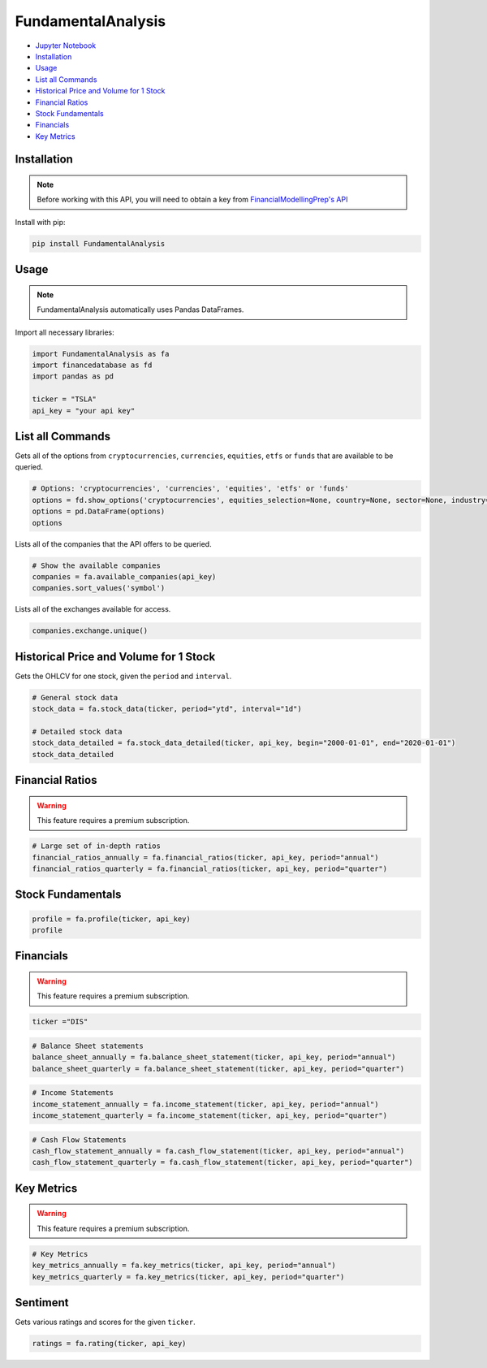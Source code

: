.. _FundamentalAnalysis:

FundamentalAnalysis
===================

-  `Jupyter Notebook <JupyterNotebooks/FundamentalAnalysis.ipynb>`_
-  `Installation`_
-  `Usage`_
-  `List all Commands`_
-  `Historical Price and Volume for 1 Stock`_
-  `Financial Ratios`_
-  `Stock Fundamentals`_
-  `Financials`_
-  `Key Metrics`_

Installation
------------

.. note::
    Before working with this API, you will need to obtain
    a key from `FinancialModellingPrep's API <https://site.financialmodelingprep.com/developer/docs/>`_

Install with pip:

.. code:: ipython3
    
    pip install FundamentalAnalysis

Usage
-----

.. note::
    FundamentalAnalysis automatically uses Pandas DataFrames.

Import all necessary libraries:

.. code:: ipython3

    import FundamentalAnalysis as fa
    import financedatabase as fd
    import pandas as pd

    ticker = "TSLA"
    api_key = "your api key"

List all Commands
-----------------

Gets all of the options from ``cryptocurrencies``, ``currencies``, ``equities``, ``etfs`` or ``funds`` 
that are available to be queried.

.. code:: ipython3

    # Options: 'cryptocurrencies', 'currencies', 'equities', 'etfs' or 'funds'
    options = fd.show_options('cryptocurrencies', equities_selection=None, country=None, sector=None, industry=None)
    options = pd.DataFrame(options)
    options

Lists all of the companies that the API offers to be queried.

.. code:: ipython3

    # Show the available companies
    companies = fa.available_companies(api_key)
    companies.sort_values('symbol')

Lists all of the exchanges available for access.

.. code:: ipython3

    companies.exchange.unique()

Historical Price and Volume for 1 Stock
---------------------------------------

Gets the OHLCV for one stock, given the ``period`` and ``interval``.

.. code:: ipython3

    # General stock data
    stock_data = fa.stock_data(ticker, period="ytd", interval="1d")

    # Detailed stock data
    stock_data_detailed = fa.stock_data_detailed(ticker, api_key, begin="2000-01-01", end="2020-01-01")
    stock_data_detailed

Financial Ratios
----------------

.. warning:: 
    This feature requires a premium subscription.

.. code:: ipython3

    
    # Large set of in-depth ratios
    financial_ratios_annually = fa.financial_ratios(ticker, api_key, period="annual")
    financial_ratios_quarterly = fa.financial_ratios(ticker, api_key, period="quarter")

Stock Fundamentals
------------------

.. code:: ipython3

    profile = fa.profile(ticker, api_key)
    profile

Financials
----------

.. warning:: 
    This feature requires a premium subscription.

.. code:: ipython3

    ticker ="DIS"

.. code:: ipython3

    # Balance Sheet statements
    balance_sheet_annually = fa.balance_sheet_statement(ticker, api_key, period="annual")
    balance_sheet_quarterly = fa.balance_sheet_statement(ticker, api_key, period="quarter")

.. code:: ipython3

    # Income Statements
    income_statement_annually = fa.income_statement(ticker, api_key, period="annual")
    income_statement_quarterly = fa.income_statement(ticker, api_key, period="quarter")

.. code:: ipython3

    # Cash Flow Statements
    cash_flow_statement_annually = fa.cash_flow_statement(ticker, api_key, period="annual")
    cash_flow_statement_quarterly = fa.cash_flow_statement(ticker, api_key, period="quarter")

Key Metrics
-----------

.. warning:: 
    This feature requires a premium subscription.

.. code:: ipython3

    # Key Metrics
    key_metrics_annually = fa.key_metrics(ticker, api_key, period="annual")
    key_metrics_quarterly = fa.key_metrics(ticker, api_key, period="quarter")

Sentiment
---------

Gets various ratings and scores for the given ``ticker``.

.. code:: ipython3

    ratings = fa.rating(ticker, api_key)


